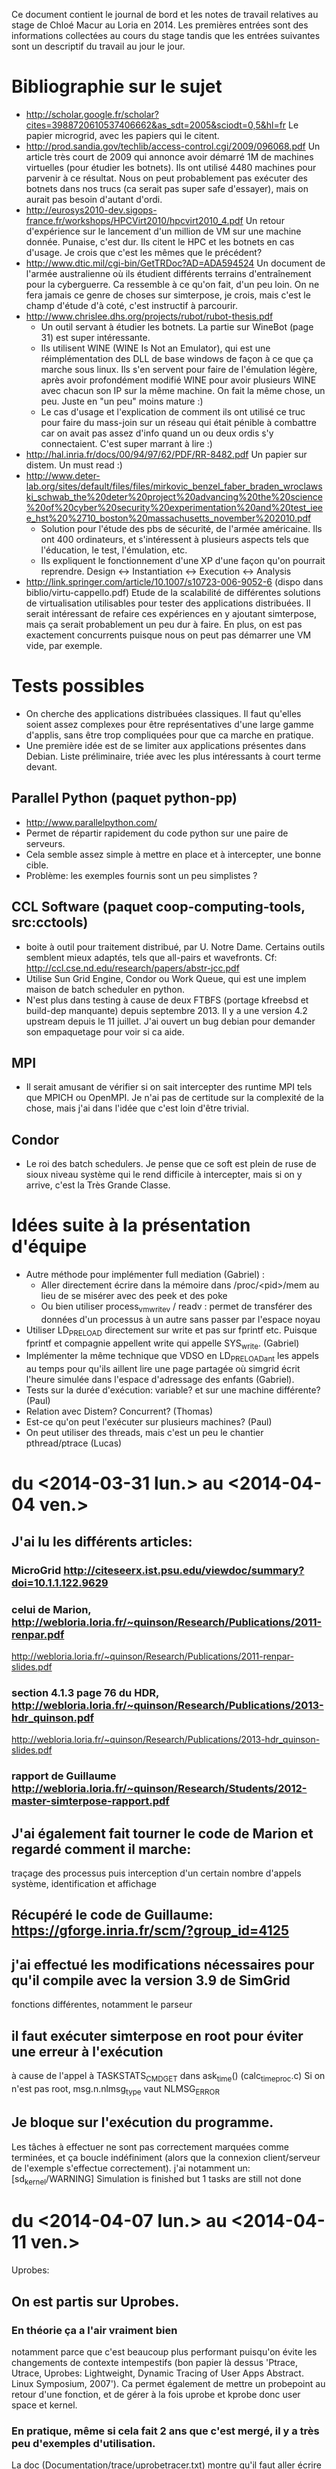 Ce document contient le journal de bord et les notes de travail relatives au
stage de Chloé Macur au Loria en 2014. Les premières entrées sont des
informations collectées au cours du stage tandis que les entrées suivantes sont
un descriptif du travail au jour le jour.

* Bibliographie sur le sujet
- http://scholar.google.fr/scholar?cites=3988720610537406662&as_sdt=2005&sciodt=0,5&hl=fr
  Le papier microgrid, avec les papiers qui le citent.
- http://prod.sandia.gov/techlib/access-control.cgi/2009/096068.pdf
  Un article très court de 2009 qui annonce avoir démarré 1M de machines
  virtuelles (pour étudier les botnets). Ils ont utilisé 4480 machines pour
  parvenir à ce résultat. Nous on peut probablement pas exécuter des botnets
  dans nos trucs (ca serait pas super safe d'essayer), mais on aurait pas besoin
  d'autant d'ordi.
- http://eurosys2010-dev.sigops-france.fr/workshops/HPCVirt2010/hpcvirt2010_4.pdf
  Un retour d'expérience sur le lancement d'un million de VM sur une machine
  donnée. Punaise, c'est dur. Ils citent le HPC et les botnets en cas
  d'usage. Je crois que c'est les mêmes que le précédent?
- http://www.dtic.mil/cgi-bin/GetTRDoc?AD=ADA594524
  Un document de l'armée australienne où ils étudient différents terrains
  d'entraînement pour la cyberguerre. Ca ressemble à ce qu'on fait, d'un peu
  loin. On ne fera jamais ce genre de choses sur simterpose, je crois, mais
  c'est le champ d'étude d'à coté, c'est instructif à parcourir.
- http://www.chrislee.dhs.org/projects/rubot/rubot-thesis.pdf
  - Un outil servant à étudier les botnets. La partie sur WineBot (page 31) est
    super intéressante.
  - Ils utilisent WINE (WINE Is Not an Emulator), qui est une réimplémentation
    des DLL de base windows de façon à ce que ça marche sous linux. Ils s'en
    servent pour faire de l'émulation légère, après avoir profondément modifié
    WINE pour avoir plusieurs WINE avec chacun son IP sur la même machine. On
    fait la même chose, un peu. Juste en "un peu" moins mature :)
  - Le cas d'usage et l'explication de comment ils ont utilisé ce truc pour
    faire du mass-join sur un réseau qui était pénible à combattre car on avait
    pas assez d'info quand un ou deux ordis s'y connectaient. C'est super
    marrant à lire :)
- http://hal.inria.fr/docs/00/94/97/62/PDF/RR-8482.pdf
  Un papier sur distem. Un must read :)
- http://www.deter-lab.org/sites/default/files/files/mirkovic_benzel_faber_braden_wroclawski_schwab_the%20deter%20project%20advancing%20the%20science%20of%20cyber%20security%20experimentation%20and%20test_ieee_hst%20%2710_boston%20massachusetts_november%202010.pdf
  - Solution pour l'étude des pbs de sécurité, de l'armée américaine. Ils ont
    400 ordinateurs, et s'intéressent à plusieurs aspects tels que l'éducation,
    le test, l'émulation, etc.
  - Ils expliquent le fonctionnement d'une XP d'une façon qu'on pourrait reprendre.
    Design <-> Instantiation <-> Execution <-> Analysis
- http://link.springer.com/article/10.1007/s10723-006-9052-6
  (dispo dans biblio/virtu-cappello.pdf)
  Etude de la scalabilité de différentes solutions de virtualisation utilisables
  pour tester des applications distribuées. Il serait intéressant de refaire ces
  expériences en y ajoutant simterpose, mais ça serait probablement un peu dur à
  faire. En plus, on est pas exactement concurrents puisque nous on peut pas
  démarrer une VM vide, par exemple.
* Tests possibles
- On cherche des applications distribuées classiques. Il faut qu'elles soient
  assez complexes pour être représentatives d'une large gamme d'applis, sans
  être trop compliquées pour que ca marche en pratique.
- Une première idée est de se limiter aux applications présentes dans
  Debian. Liste préliminaire, triée avec les plus intéressants à court terme
  devant.
** Parallel Python (paquet python-pp)
- http://www.parallelpython.com/
- Permet de répartir rapidement du code python sur une paire de serveurs.
- Cela semble assez simple à mettre en place et à intercepter, une bonne cible.
- Problème: les exemples fournis sont un peu simplistes ?
** CCL Software (paquet coop-computing-tools, src:cctools)
- boite à outil pour traitement distribué, par U. Notre Dame. Certains outils
  semblent mieux adaptés, tels que all-pairs et wavefronts. Cf:
  http://ccl.cse.nd.edu/research/papers/abstr-jcc.pdf
- Utilise Sun Grid Engine, Condor ou Work Queue, qui est une implem maison de
  batch scheduler en python.
- N'est plus dans testing à cause de deux FTBFS (portage kfreebsd et build-dep
  manquante) depuis septembre 2013. Il y a une version 4.2 upstream depuis le 11
  juillet. J'ai ouvert un bug debian pour demander son empaquetage pour voir si
  ca aide.
** MPI
- Il serait amusant de vérifier si on sait intercepter des runtime MPI tels que
  MPICH ou OpenMPI. Je n'ai pas de certitude sur la complexité de la chose, mais
  j'ai dans l'idée que c'est loin d'être trivial.
** Condor
- Le roi des batch schedulers. Je pense que ce soft est plein de ruse de sioux
  niveau système qui le rend difficile à intercepter, mais si on y arrive, c'est
  la Très Grande Classe.
* Idées suite à la présentation d'équipe
- Autre méthode pour implémenter full mediation (Gabriel) :
  - Aller directement écrire dans la mémoire dans /proc/<pid>/mem au lieu de se
    misérer avec des peek et des poke
  - Ou bien utiliser process_vm_writev / readv : permet de transférer
    des données d'un processus à un autre sans passer par l'espace
    noyau
- Utiliser LD_PRELOAD directement sur write et pas sur fprintf
  etc. Puisque fprintf et compagnie appellent write qui appelle
  SYS_write. (Gabriel)
- Implémenter la même technique que VDSO en LD_PRELOADant les appels au temps
  pour qu'ils aillent lire une page partagée où simgrid écrit l'heure simulée
  dans l'espace d'adressage des enfants (Gabriel). 
- Tests sur la durée d'exécution: variable? et sur une machine
  différente? (Paul)
- Relation avec Distem? Concurrent? (Thomas)
- Est-ce qu'on peut l'exécuter sur plusieurs machines? (Paul)
- On peut utiliser des threads, mais c'est un peu le chantier
  pthread/ptrace (Lucas)

* du  <2014-03-31 lun.> au <2014-04-04 ven.>
** J'ai lu les différents articles: 
*** MicroGrid http://citeseerx.ist.psu.edu/viewdoc/summary?doi=10.1.1.122.9629
*** celui de Marion, http://webloria.loria.fr/~quinson/Research/Publications/2011-renpar.pdf
http://webloria.loria.fr/~quinson/Research/Publications/2011-renpar-slides.pdf
*** section 4.1.3 page 76 du HDR, http://webloria.loria.fr/~quinson/Research/Publications/2013-hdr_quinson.pdf
http://webloria.loria.fr/~quinson/Research/Publications/2013-hdr_quinson-slides.pdf
*** rapport de Guillaume http://webloria.loria.fr/~quinson/Research/Students/2012-master-simterpose-rapport.pdf
** J'ai également fait tourner le code de Marion et regardé comment il marche: 
traçage des processus puis interception d'un certain nombre d'appels système, identification et affichage
** Récupéré le code de Guillaume:  https://gforge.inria.fr/scm/?group_id=4125
** j'ai effectué les modifications nécessaires pour qu'il compile avec la version 3.9 de SimGrid 
fonctions différentes, notamment le parseur
** il faut exécuter simterpose en root pour éviter une erreur à l'exécution
à cause de l'appel à TASKSTATS_CMD_GET dans ask_time() (calc_time_proc.c) Si on n'est pas root, msg.n.nlmsg_type vaut NLMSG_ERROR
** Je bloque sur l'exécution du programme.
Les tâches à effectuer ne sont pas correctement marquées comme terminées, et ça boucle indéfiniment
(alors que la connexion client/serveur de l'exemple s'effectue correctement). 
j'ai notamment un: [sd_kernel/WARNING] Simulation is finished but 1 tasks are still not done

* du <2014-04-07 lun.> au <2014-04-11 ven.>
Uprobes: 
** On est partis sur Uprobes.
*** En théorie ça a l'air vraiment bien
notamment parce que c'est beaucoup plus performant puisqu'on évite les changements de contexte intempestifs 
(bon papier là dessus 'Ptrace, Utrace, Uprobes: Lightweight, Dynamic Tracing of User Apps Abstract. Linux Symposium, 2007').
Ca permet également de mettre un probepoint au retour d'une fonction, et de gérer à la fois uprobe et kprobe donc user space et kernel. 
*** En pratique, même si cela fait 2 ans que c'est mergé, il y a très peu d'exemples d'utilisation. 
La doc (Documentation/trace/uprobetracer.txt) montre qu'il faut aller écrire les probepoints dans /sys/kernel/debug/tracing/uprobe_events 
(c'est comme ça que perf l'utilise. Uprobes est également utilisé par SystemTap ou ftrace).
 Problème : pour pouvoir crééer des handler il faut visiblement créer des modules noyau. 
Exemple ici (https://sourceware.org/ml/systemtap/2007-q1/msg00587.html 11. Uprobes Example) à actualiser.
*** Conclusion: on retourne à ptrace.
** Retour sur le code de Guillaume
On avait des tâches à effectuer qui n'étaient pas correctement marquées comme terminées, 
et ça bouclait indéfiniment avec un: [sd_kernel/WARNING] Simulation is finished but 1 tasks are still not done.
Le problème a l'air de venir de SimDag, en tout cas en modifiant SimGrid-3.9/src/simdag/sd_global.c et SimGrid-3.9/src/simdag/sd_task.c 
il n'y a plus de problème d'exécution, tout se termine correctement.
Les problèmes suivants se posaient:
- si A envoie à B, on crée une dépendance de B vers A, pour attendre que A ait accomplit sa tâche avant d'exécuter B. 
Donc on: schedule A, execute A, supprime A, schedule B, et B n'est jamais executé à cause de cette dépendance. 
Le compteur "unsatisfied_dependencies" de sd_global.c est décrémenté deux fois (car la dépendance est bilatérale) au lieu d'une fois.
- les tâches 'scheduled' ou 'runnable' étaient remises à 'schedulable' sans vérification
Donc on a un patch: commit 'SimDag modifications" 

* du <2014-04-14 lun.> au <2014-04-18 ven.>
** Concernant SimDag:
L'utilisation qu'on en fait dans le code n'est pas correcte, d'où l'erreur qu'on a rencontrée. 
Frederic Suter m'a dit que pour l'instant c'est codé en SimDag en suivant une logique à la MSG à base de processus qui s'échangent des messages. 
Pour l'instant on reste quand meme sur le patch.
** interception des fonctions de temps
*** Interception de gettimeofday: j'ai commencé des essais simplistes avec LD_PRELOAD
*** Finalement on utilise ptrace
gettimeofday est un appel système mais à cause de VDSO ça ne fait pas toujours d'appel système (conserve la valeur d'un appel récent et interpole)
Il faut donc désactiver la vdso et vsyscall (vdso=0 et vsyscall=native dans le boot). 
J'ai donc un prototype de programme simple où on peut modifier le temps pour gettimeofday et clock_gettime 
(je n'arrive pas à modifier les registres pour l'appel time)
** la full mediation est plus rapide que l'address translation ce qui n'est pas logique
Normalement la full mediation utilise plein de peek et poke donc elle est très lente
*** J'ai comptabilisé les peek et poke: il y a quasiment autant de (peek+poke) dans les 2 méthodes.
En fait il y a globalement un tout petit peu moins d'appels à ptrace en Address translation (5%) mais c'est quand même plus lent. 
Conclusions: 1) c'est bizarre qu'il y ait autant d'appels à ptrace dans les deux cas
 2) la différence de rapidité ne semble donc pas venir des appels à ptrace...
*** vérifié le code, rien ne semble incohérent, les deux méthodes semblent respectées
*** j'ai profilé avec FlameGraph, rient de concluant
*** le strace des deux méthodes est identique

* du <2014-04-22 mar.> au <2014-04-25 ven.>
** écrit des tests avec tesh
Tous les affichages de débug incluant du temps sont retirés pour avoir des tests reproductibles
Je ne parviens pas à lancer le test avec BitTorrent. Je peux faire des téléchargements sans simterpose, mais ça échoue avec Simterpose
Je mets dans le fichier de déploiement deploy.xml des scripts qui lancent chacun soit le tracker soit le seeder soit un client. 
J'attends de savoir comment Guillaume faisait
** Intégré l'interception et la modification de 3 appels système de gestion du temps à Simterpose 
(gettimeofday, time et clock_gettime) L'appel est intercepté dans syscall_process, 
puis dans arg_trace on remplace les registres et on renvoie la valeur désirée (get_simulated_timestamp)
** passée à la version git de SimGrid: 3.11 et retiré le patch SimDag qu'on avait

* <2014-04-28 lun.>
essais pour faire fonctionner Simterpose sans le patch SimDag:
Modifier toutes les dépendances des taches pour que ce soit conforme à l'utilisation traditionnelle 
(en suivant le tuto SimDag) essentiellement dans task.c
** rajouter la tache intermédiaire de transfert entre deux taches A et B (create_send_communication_task)
*** Résultat:
[sd_kernel/WARNING] Simulation is finished but 2 tasks are still not done
[3.238773] /home/algorille/Documents/simterpose/simgrid/src/simdag/sd_global.c:401: [sd_kernel/WARNING] transfert comm is in SD_SCHEDULABLE state
[3.238773] /home/algorille/Documents/simterpose/simgrid/src/simdag/sd_global.c:404: [sd_kernel/WARNING] communication recv is in SD_SCHEDULED state
** La tache de transfert n'est pas bien schedulee. voir où les taches sont schedulees et modifier en conséquence
*** Bon exemple dans simgrid/examples/simdag/sd_comm_throttling.c:
- utilise des SD_task_comp_seq et SD_task_comm_e2e au lieu de SD_task
- schedulel au lieu de schedule
*** Résultat:
tache d'envoi ok, mais la réception ne se fait pas (erreur réception: Transport endpoint is not connected)

* <2014-04-29 mar.>
** je me calque sur simgrid/examples/simdag/sd_comm_throttling.c
nouvelle fonction qui crée les taches et les schedule aussitot. 
Les dépendances se font bien, mais le problème se pose au moment de récupérer la tache de réception
** essais avec deploy_msg_1024.xml pour trouver une nouvelle approche
*** Résultat:
Task 'communication recv' has already been scheduled
*** Solution:
ok si on retire l'appel à schedule_comm_task, puisque le recv a effectivement été schedulé au moment du send
**  essais avec deploy_rw_512.xml
fonctionne aussi maintenant
** Conclusion: ok pour read/write et sendmsg/recvmsg mais toujours pas pour sendto/recvfrom

* <2014-04-30 mer.>
Pourquoi la simulation fonctionne avec sendmsg et pas sendto ?
** send doit etre utilisé en mode connecté, et pas forcément sendmsg ni sendto
d'où le problème de connexion: 'Transport endpoint is not connected'.
Or la connexion s'est bien établie, pourquoi est-ce qu'elle se ferme?
en fait peut etre qu'elle se ferme avec sendmsg aussi: exit_group(0) called, status = PROCESS_DEAD
** Remarque: L'appel à send() (depuis client/server) est intercepté comme un appel à SYS_sendto dans simterpose
send() est visiblement implémenté à l'aide de sendto
Lorsque j'utilise des client/server qui utilisent directement sendto et recvfrom la simulation se fait correctement, idem que pour sendmsg.
** Remarque: parfois l'erreur n'est pas située au meme endroit
On alterne entre:
- Server: error accept: Invalid argument
- Transport endpoint is not connected
** Ne change rien qu'on soit en full ou en addressage ...
** regardé le patch qu'on avait fait pour trouver ce qu'on doit modifier dans simterpose. ça n'apporte pas d'indice supplémentaire

** Regardé le 'scp-tsunami' comme application de test potentielle quand Simterpose fonctionnera
algorille@midona:~/Documents/simterpose/scp-tsunami-read-only$ ./scpTsunamiB.py ../applications/ubuntu.torrent ../applications/client1/ubuntu.torrent -l localhost
transferring ../applications/ubuntu.torrent to 1 hosts ...
split complete!
algorille@midona's password: algorille@midona's password: 
algorille@localhost's password: 
algorille@localhost's password: 
Permission denied, please try again.
*** mdp localhost? 
*** regarder comment fonctionne scp

* <2014-05-12 lun.>

Le problème est soit: 

** Au niveau de l'interception de la connexion, si on la fait mal
*** la valeur de retour "-38" du connect ? 
*** Regardé au niveau des syscall accept, connect et bind
dans syscall_process.c et task.c, rien de concluant

** Après la connexion, une déconnexion se produit
*** Vérification des clients/server:
Dans le client et le server, j'ai retiré la boucle préalable (qui tournait dans le vide)
Les envois/reception tournent un moment puis 'Transport endpoint is not connected'
Ne s'arrete jamais au meme endroit de la boucle, varie entre 3 et 200..
(ou bien parfois Server: error accept 1: Invalid argument)
*** essayé sans simterpose: aucun souci
DONC c'est dans simterpose que la connexion a une durée de vie limitee

* <2014-05-13 mar.>

** SimDag:
*** Le problème se pose en fait aussi pour read/write
à condition de boucler suffisamment, on a la meme erreur après un write-in
*** Parfois différence Full mediation/address translation:
- Generalement la full mediation renvoie l'erreur 'Transport endpoint...'
et les messages sont bien échangés entre client et server régulièrement,
jusqu'à ce que ça se déconnecte
- Alors que l'address translation s'arrete en plein milieu
sans rien dire: simterpose fait son truc, et tous les messages 
client/server arrivent tous en bloc à la fin, mais jamais après le meme 
event (parfois après recv_in, parfois une fois que la tache de communication
est destroy) et toujours sans aucun message d'erreur.

** J'envisage une version avec MSG au lieu de SD
Tutos/exemples pour comprendre les mecanismes:
initialisation: Pas besoin de deployment file avec SimDag, on l'ajoute donc pour MSG
Les workstations semblent correspondre à des host, ou process ?
on MSG_function_register les differents "agents" liés à une fonction chacun
ici quoi? client server? Pas réaliste que ce soit dépendant de l'application.
Send, recv? un par syscall?
   
* <2014-05-14 mer.>
** SimDag: toujours pas d'explication
** Adaptations pour utiliser MSG
Workstation converties en host
La gestion des taches va etre modifiée fondamentalement: utilisation de mailbox pour la communication,
plus de dépendances. Debut des modifications, reste tout le coeur des taches (init task runtrace)

* <2014-05-15 jeu.> et <2014-05-16 ven.>
retour au debug, avec SimDag: 
** Affichage des logs de simterpose au meme format que strace, pour comparer avec et sans simterpose
il y a des interruptions dans strace (unfinished, resumed) 
et des trucs parasites (pid et adresses différents...) mais:
*** connect renvoie -38 au lieu de 0 sans simterpose
En fait:  -38 correspond à ENOSYS Function not implemented
"The events generated on entry and exit to a system call are distinguished by the value of the register 
used for the return code, which contains a special value of -ENOSYS on entry and the actual 
return value or error code on exit."
Déplacement des traces à la sortie du syscall. 
On a toujours des -38 (normal): là où strace interrompt le accept et attend un connect, nous on print l'appel
avec -38, puis quand le connect arrive on reprint le accept correct. Donc pas de souci de ce coté là.
*** aucune autre différence majeure entre les traces
*** parfois server error accept: invalid argument .. 
alors que toutes les traces sont identiques d'ici là
** traces pas assez complètes
sans simterpose je peux stracer avec l'option -f pour suivre les enfants, mais avec simterpose
strace -ff -o traces_reseau/ff/COMP_run ./run.sh donne:
sudo: effective uid is not 0, is sudo installed setuid root?
** laisser passer le connect/accept/bind chacun à son tour (attention port)
*** bind
il faut réussir à passer quand meme l'appel systeme, si on fait rien il passe pas
** parfois (idem, plein d'échanges puis:)
Server: error accept 2: Invalid argument

** MSG : en fait plus de runnable etc
voir comment se fait dans examples/msg/bittorrent ou parallel task

* <2014-05-19 lun.>
** wireshark
** Commandes de traçage
*** Sans simterpose:
Toutes les traces dans 'trace': 

        strace -f -o traces_reseau/trace ./lance_clientserver.sh

-f utilisé pour suivre les child process, mais dans ce cas
il y a des interruptions (unfinished, resumed)
Si on veut un fichier par processus:

        strace -ff -o traces_reseau/ff/trace ./lance_clientserver.sh

(Attention à utiliser le client avec l'adresse locale 127.0.0.1)
*** Avec simterpose:
        ./run.sh > traces_reseau/simulation 2>&1
Si on désactive les logs de simterpose+simdag, 
on obtient des traces similaires à strace

** address/full
address ne rend pas la main, full si 
en address on fait vraiment des appels système mais en full on devrait faire 
que des peek et poke donc pas de "transport endpoint.."
*** cherche dans full mediation où on laisse passer un vrai syscall
bind ok
listen ok
*** dans address où ça plante sans rendre la main

* <2014-05-20 mar.>
** modification de l'affichage des logs (printsyscall)
-> problème dès le premier recv
** Dans calculate_computation_time (insert_trace.c)
l'appel à proc->trace échoue puisque trace n'existe pas
Le problème se posait que quand le temps avançait, d'où le fait
qu'on ne le rencontrait pas à chaque fois
Quand je recommente ça, boucle infinie, tache jamais prise.
en fait le "trace" était pas totalement supprimé 
puisqu'utilisé dans process_fork (alors que supprimé du constructeur)
** retour à: Boucle infinie sur le recv
ne reçoit rien, reste en médiation

run (send/recv) address: infini (mediation)
run (send/recv) full: infini (mediation)
run_from (sendto/recvfrom) full: Cannot add a dependency between task 'communication recv' and itself
(ou erreur réception server: Function not implemented <-- alors qu'en full on ne fait pas de communication)
run_from (sendto/recvfrom) address: Error in `./run_trace': double free or corruption (!prev): 0x000000000147edd0 ***

* <2014-05-21 mer.>
révisions sur la forme du code
* <2014-05-22 jeu.>
C/système
* <2014-05-23 ven.>
** cwrap http://lwn.net/Articles/594863/
*** sockets
utilise dlopen, dlsym avec des handle
ne touche pas à gettimeofday
*** nss 
modifie les etc/groups, etc/hosts (noms de domaines) etc/password
*** uid
** C 

* <2014-05-24 sam.> (Entrée par Martin)
- Nettoyé pas mal de code 
  - J'ai augmenté l'encapsulation des globales de simterpose.
  - J'ai réindenté à 120 caractères (en utilisant un <simgrid>/tools/indent modifié)
  - J'ai renommé pas mal de symboles pour suivre une convention de nommage, qui
    reste à rédiger proprement. Je n'ai pas suivi la convention de simgrid,
    puisque le XX_t est la structure (en simgrid, c'est une référence à la
    structure). Je crois qu'on devrait rendre les pointeurs explicites en
    simgrid, mais ca va être un boulot de chien de tout changer maintenant.
  - J'ai traduit en anglais ce que j'ai vu en français
  - J'ai cherché à réduire la quantité de fichiers dans le projet pour qu'il
    soit plus simple de s'y repérer.
  - Simplification de Makefile
  - Y'a du boulot, encore, mais l'initialisation semble clean
- j'ai tué le processus launcher qui compliquait l'initialisation
  - Avant, simterpose fork+exec le launcher puis simterpose envoie les lignes de
    commandes à démarrer sur un tube vers le launcher démarré à cet effet. Le
    launcher lit ces lignes, puis les démarre. Une fois qu'il a fini, il se met
    en attente et wait tous ses fils.
  - Avant tjs, simterpose avait un mal de chien à retrouver le pid des fils
    démarrés par launcher (il devait ptracer launcher, et modifier le syscall
    fork() de launcher pour lire ce pid)
  - C'était ultra compliqué pour rien
  - Maintenant, simterpose lance ses fils tout seul comme un grand (il a les
    arguments de la ligne de controle sous une forme directement adapté à
    execlp, pas besoin de les afficher dans un tube puis de les parser), et
    récupère directement le pid.
- J'ai nettoyé les applications server/client.
  - Les affichages sont consistants
  - chacun vérifie ce que l'autre lui envoie
- Le code qui interagit avec simdag est vraiment effrayant. Il faut passer tout
  ça à MSG, voire directement simix. Je n'ai pas regardé ce que Chloé avait fait
  car c'est basé sur de la dupplication de code, et que j'avais déjà assez de
  mal à me repérer comme ça. Je n'arrive pas encore à m'orienter dans le code
  d'interception pour écrire un nouveau code de rejeu.
- J'ai modifié simgrid pour exporter les fonctionnalités de xbt_os_timer, dans
  l'espoir de les utiliser à la place de cputimer
  - autant factoriser le code avec xbt quand c'est possible
  - cputimer n'est pas réentrant. On peut avoir un seul timer à la fois, ce qui
    est parfois problématique (d'après les commentaires)
  - Malheureusement, xbt_os_timer ne permet pas d'aller espionner les autres
    processus lourds comme cputimer permet de le faire.
  - DONE: il faut refaire la même interface que xbt_os_timer, mais avec netlink
    pour écouter le CPUtime des autres. On va faire ca dans simterpose pour
    l'instant, quite à le réintégrer à xbt plus tard.
* <2014-05-25 dim.> (Entrée par Martin)
- Le code utilise par endroit des valeurs numériques qui sont le mal absolu
  - Par exemple dans process_getpeername_call(), on a:
      arg->ret = -107;
  - Quand on lit /usr/include/asm-generic/errno.h, on découvre que 107 est la
    valeur numérique de ENOTCONN, ce qui rend le tout assez logique puisque
    getpeername renvoie -1 et met errno à ENOTCONN en cas de problème
  - Reste à comprendre pourquoi c'est négatif, et comment on donne cette valeur
    en retour dans le processus appelant
  - A minima, quand on comprend la valeur numérique, il faut l'écrire en commentaire.
- Un gros point de blocage à nettoyer est la fonction syscall_process.c::process_handle()
  - Elle fait quand meme un peu plus de 700 lignes, et construite de façon très
    difficile à suivre.
  - J'ai ajouté un commentaire expliquant (ce que je comprend de) ce qu'elle fait
  - Comprendre *comment* elle le fait est une autre paire de manche, justifiant la
    réécriture de la fonction.
  - Chaque fois qu'on intercepte un syscall dans l'application, on fait :
    - un éventuel traitement avant le syscall
    - éventuellement on laisse le syscall se faire dans le noyau, ou bien on l'annule
    - une éventuelle médiation dans le simulateur
    - un éventuel traitement après le syscall
  - Pour l'instant, elle semble être organisée de la facon suivante. Attention,
    ce code est vraiment plein de surprise. Ce qui suit est ma compréhension du
    truc, faut pas prendre ca pour vérité d'airain.
#+verbatim
    while (1) {
      if (je suis en pre-syscall) { // ie  if (process_in_syscall(proc)==0) {

         switch (le syscall intercepté) {
           Une centaine de cas pour chaque syscall. Chacun fait:
             - ce qu'il faut faire avant la médiation (réécrire les paramètres
               du syscall)
             - on peut neutraliser le syscall en le remplaçant par le syscall
               184 (qui est tuxcall(), qui n'est pas implémenté sous linux) puis
               en le faisant avancer d'un pas
             - Si le syscall est bloquant, de la magie noire compliquée pour que
               la médiation au travers de simdag
               (on replacera cela par MSG un jour et ce sera bien plus simple,
               mais le code n'est pas prêt à cela, laissons cela ainsi)
             - souvent, on bascule en mode postsyscall avec l'appel process_set_out_syscall(proc)
         }
      } else { // je suis alors en post-syscall

         switch (le syscall intercepté) {
           Une centaine de cas pour chaque syscall, ou chacun fait le traitement
           nécessaire après la médiation, et retourne dans un handle ou bien
           coupe (avec un return?) pour rendre la main à simdag
         }
      }
      faire avancer le processus tracké d'un pas (ptrace_resume/waitpid)
    }
#+endverbatim
  - Il faut tout changer, mais ce n'est pas simple de modifier 700 lignes aussi
    complexes que celles-ci. La première étape est de sortir chaque case du
    switch dans des fonctions séparées.
    - DONE: créer des syscall_XXX_pre, avec le traitement du premier switch, et
      changer le switch pour les utiliser
    - DONE: créer des syscall_XXX_post, avec le traitement du second switch
    - Pour que ca marche, chacune de ces fonctions devra renvoyer l'un des codes
      de retour actuels de process_handle (genre PROCESS_DEAD quand le pid
      tracké est terminé), ou bien PROCESS_CONTINUE pour dire qu'il faut continuer.
    - DONE pour chaque XXX, écrire syscall_XXX_pre juste avant syscall_XXX_post
      dans le fichier
    - TODO réécrire les switch pour en faire des tableaux de pointeur sur fonction
  - L'objectif est de réécrire le fichier pour que le traitement de chaque
    syscall soit écrit dans l'ordre logique. Une fois ceci fait, il faudra
    simplifier chacun d'entre eux. J'ai l'impression que certaines fonctions
    sont appelées une seule fois (=> à inliner si elles sont courtes)
  - DONE: ajouter un flag --strace à simterpose qui controle si les fonctions
    print_XXX_syscall sont appelées, au lieu de s'appuyer sur un #define debug.
    Ces fonctions visent à produire une sortie qui ressemble à strace. On
    pourrait aussi inliner ces fonctions si elles sont appellées à un seul
    endroit comme je le pense.
- le module ptrace_utils, qui englobe de façon plus simple les fonctionnalités
  offertes par ptrace me semble ok en l'état. J'ai donc ajouté les entêtes de
  licence et tout. Je propose de pas ajouter ces trucs sur le code qu'on n'a pas
  repris en main.
- DONE: est ce qu'on peut tuer le code dans MSG/ ?
- Je pense qu'il faut maintenant se concentrer sur le nettoyage du code de
  traçage. On fera un gros coup de balai sur le rejeu pour passer de simdag à
  MSG plus tard. Faire les deux en même temps, ou bien tenter de modifier le
  rejeu en profondeur avec un traçage aussi incompréhensible me semble pas
  raisonnable. On s'autorise à corriger le rejeu pour l'adapter à nos nettoyages
  coté traçage, afin d'avoir au moins un test ou deux qui marchent (voir qu'on
  part pas trop dans le mur). C'est ok de casser certains tests en chemin, on
  réparera de l'autre coté du gué. Bon courage.

* <2014-05-26 lun.>
- ok je tue MSG/
- ajout de l'option -s pour produire un log de type strace
** dans syscall_process.c::process_handle() :
- ajout de syscall_XXX_pre et syscall_XXX_post
- inversion du switch du if. Maintenant on traite le syscall au meme endroit,
que ce soit l'entree ou la sortie. Necessite encore du nettoyage
- DONE encore beaucoup de redondances à supprimer: recreer une fonction pour les
manips communes à tous les syscall
- DONE inliner les get_args

* <2014-05-27 mar.>
- J'ai créé une fonction syscall_process.c::syscall_pre() qui est 
commune à tous les syscall, c'est en fait ce qu'on faisait avant 
entre la fin du switch et le début du else.
- simplification des différents syscall, pour avoir le moins possible
de bazard dans syscall_process.c::process_handle()
- inline des sys_build_XXX ou get_args_XXX 
qui ne sont appelés qu'une fois et/ou sont très petits
- résolution d'un bug: en adress translation simterpose ne terminait pas correctement.
Des syscall sont printés avant d'être corrects, et ça arrêtait le programme
pour une raison qui m'est inconnue
- print les syscall au bon endroit (uniquement en post et pas en pre)
- commencé à travailler sur cputimer.c pour le rendre réentrant, en 
s'inspirant de xbt_os_timer . /!\  Pas terminé et non testé

* <2014-05-28 mer.>
- le cputimer est fonctionnel. On utilise une structure de xbt_cpu_timer
- DONE déplacer le timer global. il est dans cputimer.h pour l'instant
  mais ça n'a pas l'air très propre
  - [MT]: non, c'est un symbole faible du timer qui est dans cputimer. J'ai mis
    le symbole fort dans cputimer.c (en y initialisant la variable hors de toute
    fonction), ce qui est the right thing to do.
- traitement de tous les warning créé par l'usage des flags parano de simgrid
- DONE finir les structures pour les stats
  - [Mt] Une facon de faire est d'intégrer ces variables dans
    simterpose_globals_t, et ajouter des fonctions pour les
    incrémenter/décrémenter et afficher.
- DONE nettoyer process_descriptor.
* <2014-05-29 jeu.> (Entrée par Martin)
- Il devient temps de nettoyer un peu le rejeu. Il n'est pas encore assez propre
  pour qu'on puisse le passer à MSG, car ca va être une opération très
  intrusive : on va passer au dual du code existant (désolé, c'est pas clair dit
  comme ca). Pour l'instant on voit bien la boucle principale de simulation et
  le traitement fait par chaque processus est coupé entre les fonctions sans
  qu'on arrive à suivre ce qui se passe. En MSG, on voit bien le traitement de
  chaque processus, et la boucle principale de simulation est cachée dans des
  fonctions spécifiques. Faire la transition a donc des points communs avec le
  passage à un graphe dual, où les états deviennent des transitions.
- J'ai renommé quelques types et symboles en regardant ce qu'on a
  - Le Futur Events Set (FES) est un truc classique en simulation à evts
    discrets. C'est une liste (triée) de dates dans le futur avec ce qu'il
    faudra faire à ces moments.
  - On va probablement supprimer le FES en passant à MSG, mais j'ai pas fini de
    comprendre le code, encore, alors il faut qu'on le nettoie pour voir clair.
  - TODO: Vérifier que le FES est toujours trié.
    - j'ai l'impression qu'il ne l'est pas quand on ajoute le processus
      initialement, au moins. S'il n'est pas assez trié, cela peut expliquer les
      deadlocks: si on sort un evt dans le futur, on bloque dessus. Mais s'il y
      a plus loin dans la liste un evt à exécuter avant, ca peut tout bloquer.
    - J'imagine que le assert en simterpose.c:189 sert à détecter ce pb, mais
      c'est possiblement trop tard: si la liste merde, on deadlock avant meme de
      détecter l'inconsistance.
  - DONE: ranger les processus directement dans le FES
    - Pour l'instant, on y range des éléments de type time_desc_t (fonction
      FES_schedule_at et FES_push_timeout).
    - Il serait bien plus simple de mettre un champ "double next_event" dans
      process_descriptor_t puis de pousser un pointeur sur le processus dans le FES.
- DONE: renommer tout ce qui est en XXX_station en XXX_host (les noms de fonction compris)
  En SimDag, ca s'appelle une workstation et en MSG un host. Raccourci à
  station, c'est carrément pas beau :)
- Dans simpterpose.c, on voit 3 listes qui servent dans la boucle principale
  (idle_process, sched_list et mediate_list). Ces listes ne contiennent que des
  pid, ce qui force à utiliser process_get_descriptor() dans les fonctions 
  move_mediate_to_sched, move_idle_to_sched, add_to_sched_list.
  - DONE: Faire en sorte de stocker des pointeurs sur process_descriptor_t dans
    ces listes.
  - Il faut probablement relire la doc du xbt_dynar et l'exemple sur les valeurs
    pointées (non scalaire), pour éviter les pièges de cette interface.
- Il reste encore beaucoup à nettoyer après ca, mais je n'arrive pas à
  comprendre sans que ceci soit fait...

* <2014-05-30 ven.>
- J'ai renommé toutes les stations en host
- Je range directement les processus dans le FES au lieu d'utiliser des time_desc
- Je range directement les processus dans les listes mediate, sched et idle au lieu d'utiliser des pid
- J'ai renommé la idle liste pour qu'elle soit cohérente avec les autres listes de process
  (une autre variable s'appelait idle_list dans le process descripteur)
- J'ai commencer à regarder process_descriptor()
  - DONE: dans la structure, marquer clairement si les variables concernent l'état ou la liste 
  - DONE: certaines variables sont modifiées directement, d'autres avec des accesseurs: uniformiser 
* <2014-05-30 ven.> (Entrée par Martin)
- coté rejeu, on est pas tout à fait au Grand Saut, mais on s'approche
  - DONE: process_handle_mediate() et ses amis devraient prendre le processus
    directement, pas le pid
  - DONE: tuer proc->is_idle de partout (et la fonction mediate_idle, et l'état, tout)
    - Pour l'instant, proc->is_idle n'est jamais remis à 0 une fois qu'il est mis à 1
    - Mais c'est pas grave, car aucun syscall ne retourne jamais PROCESS_IDLE_STATE
    - Les deux où on peut croire qu'ils le font, en fait y'a un
      THROW_UNIMPLEMENTED plus haut, donc on arrive jamais au return.
      On peut d'ailleurs nettoyer ces syscalls pour les marquer clairement unimplemented
  - DONE: il faut faire un enum pour le next_state. Je parle de la poignée de
    #define dans syscall_process.c
  - DONE: on peut vouloir faire un tableau de chaînes de caractères contenant le
    nom de chaque état du next_state. C'est mieux pour les msg de debug
- Il reste du propre à faire coté tracing. Ce n'est pas forcément bloquant, mais
  tu peux faire ca si je n'arrive pas à te donner suffisamment de choses à faire.
  - DONE: faire la liste des syscalls existants, et vérifier qu'ils sont tous
    traités par le gros switch
  - TODO: prendre chaque syscall et vérifier d'après la page man qu'on couvre la
    plupart des cas possibles. Indice: si on ne retourne pas possiblement tous
    les code de retours indiqués, y'a probablement un bout qui manque. Cela sera
    plus simple à faire après le Grand Saut, ceci dit.
- La jonction entre le rejeu et le tracing est faite par une machine à état qui
  dit pour chaque processus dans quel état il était à la ronde précédente, afin
  de lui faire ce qu'il faut à la ronde actuelle. Il faudrait parvenir à
  nettoyer tout ca pour y voir plus clair, et y'a du boulot.
  - Il faut arrêter d'utiliser un masque binaire pour le proc->state
    - DONE: faire un boolean séparé pour dire si on rentre dans le syscall ou si
      on en sort. Pour l'instant, c'est fait avec SYSCALL_IN / SYSCALL_OUT.
      - Il faut ajouter un flag boolean à proc, virer le define, et modifier les
        (proc_state & PROC_ACCEPT_IN) en ((proc->state & PROC_ACCEPT) && (proc->in_syscall))
      - C'est plus long à écrire, mais j'aime pas trop les flags.
- Guillaume ne connaissait pas xbt_die() (ou ça marchait moins bien y'a 2 ans). 
  - DONE: remplacer tous les XBT_ERROR()+exit() en xbt_die()
- Raah, il faut que j'arrête de procrastiner dans ce code. Suite au prochain épisode.

* <2014-06-02 lun.>
- les handler de process utilisent directement le process et plus le pid
- les next state sont dans un enum, et leurs noms dans un tableau de chaines
pour les appeler plus facilement

* <2014-06-03 mar.>
- J'ai vérifié qu'on traite tous les syscall:
  - la liste des syscall est dans <bits/syscall.h>, et triés par numéro dans <asm/unistd_64.h>
  - je les ai remis dans l'ordre des numéros dans le switch, et à chaque fois ajouté en 
    commentaire ceux qu'on ignore
- j'ai remplacé les erreurs numériques par leur nom
- j'ai remplacé les XBT_ERROR()+exit() par des xbt_die()
- j'ai remplacé le masque SYSCALL_IN/OUT par un booléen in_syscall
- un certain nombre de fonctions utilisent directement le process et plus le pid:
  - process_XXX_call, process_XXX_in_call et process_XXX_out_call
  - insert_trace.c::compute_computation_time()
  - fonctions qui gèrent les taches dans task.c
- J'ai supprimé task.c::create_send_communication_task() et schedule_comm_task() que je n'utilisais
  plus puisque je les avais remplacées par create_and_schedule_communication_task(). Le but était
  de scheduler les tâches de communication proprement, avec des dépendances comme dans le tuto SimDag
  (ça n'avait pas completement débuggé le probleme cela dit)
- j'ai nettoyé process_descriptor: 
  - retiré les getters et les setters. Notamment certains ne sont plus nécessaires sans le mask, 
    on utilise directement proc->state et proc->in_syscall
  - supprimé proc->is_idling, PROCESS_IDLE_STATE et process_handle_idle()
- Puisque futex et clone lançaient un THROW_UNIMPLEMENTED, je les ai retires du switch
  j'ai gardé les fonctions qui géraient le clone, mais commentées

* <2014-06-04 mer.>
- j'ai supprimé toutes les références à idle_list
- j'ai retiré les vérifications qu'on était dans le "in_syscall" dans 
  process_handle_mediate() puisqu'on y est toujours
- j'ai renommé les listes mediate et sched pour clarifier
- Concernant la suppression du *state dans syscall_process.c::syscall_pre():
  - Ma première tentative a échoué et je n'avais pas vu que ça avait tout cassé, d'où le revert du
    commit 'simplify state', mais maintenant c'est bon !
  - j'ai renommé syscall_pre() en need_computation()
  - c'est un booléen et il n'utilise plus le *state
  - tous les states sont initialisés à 0 (ce qui correspond à PROCESS_CONTINUE) au lieu de -1
  - quand on appelle need_computation:
    - s'il est à true on renvoie PROCESS_ON_COMPUTATION
    - si false on renvoie le state
  - j'ai nettoyé les states qui ne servaient à rien

* <2014-06-05 jeu.>
- lors d'un Ctrl-C on détache les processus et on libère tout
** DONE Il faudrait mettre le même genre de handler sur SIGSEGV
- Cela permettrait d'avoir simterpose qui nettoie tout derrière lui même quand
  il segfault comme une bouse :)
* <2014-06-10 mar.>
Je pars du squelette MSG:
- j'ai modifié le Makefile et ajouté un launcher pour la version MSG (run_msg.sh)
- j'ai résolu les warnings et autres problemes de compilation (msec_per_flop n'était pas utilisé, etc..)
- je vérifie dans le while que l'horloge avance, sinon on sleep
- dans le runner le client ne se lance pas si on execute directement argv (execv renvoie "Bad address")
  donc j'ai rajouté une variable
- l'interception des syscall, même si on ne les modifie pas, fait qu'on renvoie n'importe quoi, donc la
  connexion ne se fait pas.
- j'ai commencé à rajouter de quoi récupérer les arguments et afficher les syscall
  Pour l'instant le handle ne fait qu'afficher (et encore, pas tous)
** DONE ajouter tous les trucs de sockets/communication
** DONE ranger les descripteurs dans des MSG_process_set_data
* <2014-06-11 mer.>
- dans le get_args_bind_connect, le booleen qui servait à savoir si on était en bind ou
  en connect n'était jamais utilisé, je l'ai supprimé
- ajout des sockets, on affiche tous les syscall
- ajout des descripteurs de process, qu'on met dans des MSG_process_set_data
  - les MSG_process_set_data n'utilisent pas les mêmes pid que nous (numérotés 1 2 etc.)
  - j'utilise du coup MSG_process_self()
- j'utilise au maximum les process descriptors et pas les pid
- je traite correctement le syscall bind
- j'ai commencé à traiter le accept/connect et à gérer les tâches MSG
  - j'essaie d'applatir les différents process_handle en un seul pour chaque syscall
** DONE continuer la communication, MSG parallel task create
** DONE supprimer les restes de SD dans sockets_msg data_utils_msg
* <2014-06-12 jeu.>
- traitement de SYS_socket, ce qui permet d'avoir les bons file descriptors pour
  connect et accept
- à part les réceptions (recvfrom, read, recvmsg), les syscall ne passent pas par
  le handle_mediate. Le fait de renvoyer PROCESS_ON_MEDIATION ne veut pas dire
  qu'on sera traité par le handle_mediate. Il faut avoir mediate_state
- je pensais procéder par petits morceaux mais en fait tout est dépendant et on
  peut difficilement choisir de traiter certains syscall puisqu'ils nécessitent
  des initialisations préalables. (d'où l'absence de commits réguliers)
** DONE créer les mailbox et les tasks de MSG
* <2014-06-13 ven.>
- dans le process_descriptor au lieu de mettre le nom du hôte j'avais mis le nom
  du processus, ce qui empêchait de retrouver l'hôte par la suite.
- dans tasks j'ai modifié les fonctions pour créer des tâches en MSG puis les 
  exécuter/envoyer/recevoir. Les mailbox sont en fait les hôtes.
- je traite le sys_listen
- gestion du accept dans la version SD:
  on fait appel à handle:
  - Si in_syscall: accept pre appelle accept in (qui renvoie soit le pid qui attend soit 0)
    - s'il retourne le pid 
      - en FULL on a remis in_syscall à 0 et appelé out., on sort c'est terminé
      - en address on a in_syscall à 1 donc -> accept post
    - sinon, pas de pid personne n'attend: on a PROC_ACCEPT donc
      - on fait appel à handle_active qui va donc faire accept_in :
	- si 0 on PROC_ON_MEDIATION (ie on boucle sur active)
	- si pid on ajoute à sched, on resume le process, waitpid et on appelle process handle
  - Si à la sortie du syscall: accept post (que en address) -> on fait accept out
  Il est simplifié avec une boucle dans la nouvelle version 
- la gestion du accept pose probleme
** DONE trouver comment boucler correctement sur le accept en attendant le connect
* <2014-06-16 lun.>
- la connexion ne fonctionne pas, le accepte bloque
- je reviens au format comme dans l'ancienne version avec un handle mediate, un handle active
   et un handle. Du coup j'ai tout recassé
- dans syscall_accept_pre, je déclarais le state dans la fonction au lieu
    de le passer en paramètre, et du coup  *state = PROCESS_ON_MEDIATION ne passait pas
- en fait tout dépend de où on met le waitpid. Je n'arrive pas à gérer les mediate state 
  et du coup ça libère les syscall au mauvais moment
* <2014-06-17 mar.>
- Je rencontre un problème avec les appels bloquants, typiquement l'établissement d'une connexion
  J'ai ici dans l'ordre 
  Client: connect in
  Serveur: accept in
  Serveur:  accept out
  Serveur: syscall random
  au lieu de relancer le connect out .. comme en l'occurrence le syscall est un recv, ça va jamais
  marcher puisque la connexion n'est pas établie.
- Quand on a accepté il faut relancer celui qui se connecte. 
  (avant on avait une sched list pour l'ordonnancement et le réveil du mec en face)
- Solution: créer des sémaphores simix et les mettre dans les metadata de la socket
  on met un "puis-je" "vas y" d'un côté, et un "vas-y" "puis-je" en face.
** DONE faire un essai à part
(j'ai trouvé un exemple de sémaphores MSG qui fonctionne dans examples/msg/semaphores)

* <2014-06-18 mer.>
- j'ai fait des essais à part avec les sémaphores
- pour la synchronisation du couple connect/accept on va mettre
des sémaphores (msg, simix?) avec une capacité de 0 
- j'ai ajouté un champ msg_sem_t au process descriptor pour que chaque
processus ait sa sémaphore, et ajouté des sémaphores aux endroits clé
- ça ne fonctionne pas encore

* <2014-06-19 jeu.>
- Concernant la position de sémaphores:
  - pour le connect il faudrait la mettre juste après le process_connect_in_call
    à l'endroit où on bouclait avant sur un handle_active tant que l'accept ne nous
    avait pas débloqué en modifiant l'état 
    - on prend notre sémaphore (connect) puis on libère celle d'en face (accept)
      on connaît le processus d'en face via le process_connect_in_all
  - pour l'accept je pensais la mettre avant le process_accept_in_call: ça laisse le temps au connect
    in de se faire, et comme ça accept_in renverra toujours un pid (sauf si la connexion 
    a été refusée ...). 
- probleme: trouver qui est le processus en face. Sachant que si connect n'est pas encore
  arrivé, accept ne sait pas qui c'est. Donc accept doit d'abord bloquer
- nouveau probleme: dès que le accept a dit ok il continue, et le connect peut pas faire son out
  je réutilise une sémaphore, à voir ensuite si on peut simplifier.
- Connexion établie! en address translation
- En full il a fallu ajuster
  - remettre la 3e sémaphore dans un ifndef address parce qu'il ne passait pas au bon endroit
  - le connect_pre se faisait deux fois: j'ai laissé le in_syscall à 1 pour ne pas boucler
Ok pour les connexions, passons aux send/recv
** DONE finir send recv

* <2014-06-20 ven.>
pour les send/recv c'est pas super clair, j'essaie de trouver où positionner les
véritables envois/réception via MSG
- structure actuelle du recvfrom:
  - en traduction d'adresses:
    - recvfrom_pre -> recvfrom_in nous envoie forcément en médiation
    - on boucle eventuellement sur handle_mediate jusqu'à ce que recvfrom_in soit ok 
    - alors on repart dans active puis handle et on passe en post
    - C'est dans post que la réception de la tâche est vraiment faite en appelant 
      sockets.c::handle_new_receive().  Il faudrait en fait le faire plus tôt ce qui 
      éviterait de boucler indéfiniment
  - en médiation totale: ça part dans tous les sens
    - recvfrom_pre -> recvfrom_in
      - si ok, directement recv
	- si ok state=PROCESS_RECVFROM, in=0 donc on appelle handle active, qui rappelle recv_in
	  - on boucle éventuellement en médiation un moment
	  - on reset l'état et on appelle handle
	- si non, socket fermée, recvmsgout et on termine
      - si pas(recvfrom_in):
	- soit c'est non bloquant et donc on n'a personne en face on recvmsgfrom out et on termine
	- soit c'est bloquant et alors: PROC_RECVFROM, mediate = 1 on part sur handle_mediate
	  qui appelle recv_in. On peut boucler un moment puis on appelle recv (enfin!)
	  - soit ok: TASK FOUND, mediate=0, in=0
	  - sinon socket fermée, in=0, active, out  et on termine ...
- Concernant le sento, le véritable envoi de la tache est fait 
  soit en pré (en mediation totale) soit en post (en traduction d'adresse)

* <2014-06-23 lun.>
- Pour le recvfrom: le problème est que ça boucle en attendant le sendto. 
  - On pourrait avancer le moment où on fait le recv via MSG pour
  bloquer dessus en attendant le send, mais on n'a pas les
  informations nécessaires (qui sont dans infos_sockets)
  - Inversement si on essaie de ne pas boucler en mediate mais d'avancer
  jusqu'au recvfrom_post pour bloquer à cet endroit, alors au moment
  où on fait le waitpid de la fin du pre syscall, ça attend
  indefiniment (puisque le syscall est pas correct)
  - mettre une semaphore? attention à pas mettre la même on risquerait
  ptet de débloquer quand il faut pas
  - oups j'envoyais et je recevais sur des mailbox différentes
  - manquait des include pour les #ifnef address_translation
- Ca fonctionne en traduction d'adresse
- Traiter le cas du full
  les send et les recv ont l'air de se mélanger entre le client et le
  serveur
- Lorsqu'on cherche à connaître le processus distant pour libérer
les sémaphores, utiliser les informations sur la socket et pas le
champ remote du process_descriptor, (voir si ça pourrait poser pb pour les
connexions multiples)
** TODO la trace n'est pas toujours la même: (pas prioritaire)
parfois sendto s'affiche, parfois c'est recvfrom, et il n'y a pas
toujours le message dedans 

* <2014-06-25 mer.>
- Je traite les appels exit et exit_group, et j'arrête de boucler dès
  que le processus est mort: la simulation s'arrête correctement pour
  l'address translation
** DONE lire le papier de Cappello
** TODO trouver une XP ou deux à refaire de ce qu'ils ont fait 	
- Dans le file descriptor j'ai mis un objet stream qui contient les
  sémaphores (server, client). Il est créé par le processus qui
  accepte la connexion.
** DONE finir de modifier les sémaphores
** DONE ajouter les syscall manquants par rapport à la version SD
** DONE cas de full

* <2014-06-26 jeu.>
- le processus qui veut se connecter doit trouver qui est à l'autre
  bout de la socket, or le file descriptor est propre à un
  processus.
  - Le seul endroit que j'ai trouvé pour obtenir le processus en face
    c'est communication_msg.c::comm_get_peer() à partir des infos sur
    la socket. Or ça fonctionne pas, il n'y a rien dedans
  - J'ai donc rajouté au moment du comm_ask_connect() les champs
    nécessaires pour pouvoir trouver le peer.
  - Ca fonctionne jusqu'arrivée aux connect/accept_post. On dirait
    que certains champs sont réinitialisés
  - J'ai pensé que ça venait peut-être de la sémaphore qui est
    détruite quant on arrive à zéro (Destroying synchro) mais même en
    en prenant une nouvelle ça ne va pas
  - En fait le stream est null dans le connect post. Or si je mets pas
    une sémaphore ici, le accept finit sa vie, continue sur des recv
    alors que le connect n'est pas terminé..

* <2014-06-27 ven.>
- le stream est nul dans le send aussi. Il faut voir où il est détruit
  et soit le maintenir, soit en refaire un nouveau (avec le risque
  qu'à chaque syscall_post il soit redétruit)
- la solution de recréer un stream dans le accept_out ne fonctionne
  pas. Même si je mets deux objets stream dans le file descriptor, je
  peux pas créer le deuxieme 
- tenter de maintenir le meme ?
  - dans connect_post, le get_peer s'obtient bien mais il n'a pas de
    stream (en fait il n'a pas le bon numéro de file descriptor, mais
    aucun des deux, local ou remote, n'a de stream)
 - en fait le stream est nul dès la fin du connect pre, puisque le
    accept post est passé par là ! le sockfd entre autres a changé: si
   on refait un comm_get_peer à la fin du connect pre, on n'obtient
   plus le bon
  - j'essaie de trouver où ça pose probleme dans le accept out. on re
    register une socket ..
* <2014-06-30 lun.>
- dans le accept_out, register_socket crée une nouvelle socket. C'est
  a priori celle-ci qui sera utilisée par la suite, j'ai donc recopié
  l'ancien stream dedans: la connexion s'établit! (je travaille
  uniquement sur la traduction d'adresse pour le moment)
- Je passe aux send/recv: pas utiliser de sémaphores, juste les
  MSG_send devraient suffire

* <2014-07-01 mar.>
- J'ai mis le stream des deux côtés (accept/connect), pour que les
  deux file descriptors l'aient
- J'ai rajouté des champs dans stream: msg_process_t server, client et
  les mailbox to_server, to_client
- Pour les sendto/recvfrom je n'utilise plus de sémaphores,
  uniquement les MSG_send MSG_recv. 
  - Le recv avec MSG était fait dans le recvfrom_post donc le
    recvfrom_pre bouclait en attendant le send, puisque dans
    handle_new_receive on vérifie qu'on a bien reçu qqchose avant de
    continuer. J'ai donc déplacé la réception dans le pre
  - Ca fonctionne pour le couple sendto/recvfrom
- J'ai rajouté le traitement des sendmsg/recvmsg + test
- ajout des syscall: getpeername, getsockopt, setsockopt, fcntl, creat
** DONE ajout d'autres syscall? (qui n'étaient pas dans version SD)
- en fait, on ajoutera les syscall dont on a besoin au fur et à mesure. Cela
  évitera de se noyer dans la masse de choses que l'on pourrait faire.
* <2014-07-02 mer.>
- ajouter poll et select:
   modifier la version SD avec le FES et les timeout, pour l'adapter
   pour MSG: faire des irecv, on récupère des msg_comm_t, on les met
   tous dans un tableau, et on fait un waitany dessus
** TODO tests de poll et select
* <2014-07-04 ven.>
- Gestion de poll et select:
  - waitany attend la fin de la tâche (et pas le début) donc ce sera
    pas tout à fait correct 
  - on peut pas mettre de timeout (possible sur wait mais pas
    waitany..) donc c'est pas géré pour l'instant  
  - puisqu'on veut savoir si on PEUT lire ou écrire, on doit pas le
    faire? donc est-ce que c'est correct de faire un irecv?
** TODO modifier poll et select
- Je commence à réparer la full_mediation:
  - Remise au propre: 
    - ajout des fonctions manquantes pour getsockopt
    et setsockopt
    - passer le proc en argument et pas le pid
  - Sémaphores pour l'établissement de connexion
  - Envois et réceptions
    - 'Transport endpoint not connected' (comme avant, avec SD..) On a
      ça dès la première tentative d'envoi. Donc soit la connexion
      n'est pas bien établie, soit les envois se font mal. La tâche
      d'envoi MSG a bien lieu, et la réception aussi
** TODO sur les envois/réception gérer les erreurs:
socket closed, fd null etc, comme dans process_recv_in_call ..
* <2014-07-07 lun.>
- Un peu de nettoyage:
  - suppression de warnings, todo, fixme
  - modification du type de logs directement dans le .sh
- Full mediation:
  - Attention au if (socket_registered(proc, sysarg->recvmsg.sockfd))
    qui vaut forcément true (1 ou -1)
  - Je comprends pas: normalement on peek/poke, donc on n'est pas
    sensés avoir un 'not connected' ..
  - Le print_sendto_syscall utilisait une structure de recvfrom ..
  - Le problème venait du fait que les syscall sont neutralisés
    différemment, et on n'a plus la valeur de retour originelle. A
    l'envoi je conserve le message et sa taille dans l'objet
    msg_task_t. Ca permet à la réception de le récupérer (sinon le
    syscall a tout cassé)
    - Pour ça j'ai dû utiliser une structure de sendto, parce que
      send n'a pas de champ data. A voir si ça peut poser problème.
  - Fonctionne à peu près pour sendto/recvfrom: envoie les messages et
    termine, nécessite un bon nettoyage
    - j'ai commencé à retirer le handle mediate: il n'est plus appelé
      depuis le handler principal, et la fonction existe encore
      uniquement pour sendmsg/recvmsg. Bientôt supprimé
** TODO Il y a un 6e sendto pourri qui se print en full mediation
** DONE shutdown est mal traité en full mediation (renvoie -107)
** TODO Vérifier la cohérence des méthodes
- En fait il y a sans doute un problème dans la méthode puisque les deux donnent
  exactement le même temps.. Ou alors c'est parce que c'est le temps simulé?
- [Mt] Je sais pas comment tu as fait tes chronométrages, mais à priori, oui,
  c'est ça. Quelle que soit la façon de contrôler l'application, les actions
  qu'elle fait prennent exactement le même temps dans le simulo. 
** DONE sendmsg/recvmsg
* <2014-07-08 mar.>
- test des deux méthodes en envoyant 50 puis 500 messages: fonctionne
  toujours!
- sendmsg/recvmsg en full: ok
- nettoyage du runner: plus besoin de faire appel à handle_mediate ni
  handle_active, qu'on supprime
- gestion du read. J'avais pas vu qu'il était mal géré, parce que dans
  les tests actuels on l'utilise pas et donc il est appelé sur des fd,
  pas sur des sockets (à tester donc)
- nettoyage des fonctions et variables non utilisées
- je libère les tâches, les comms et les process après utilisation
- ajout d'un handler pour SINGINT et SIGSEGV (j'ai ajouté 2 handlers
  parce que j'ai pas réussi à utiliser sigprocmask)
- shutdown: ok
- suppression de la version SimDag
- en fait les traces des syscall sont pas bonnes: pour full c'est ok,
  mais en address on a pas le message qui s'affiche dans les
  send/recv -> Non c'est un comportement normal, le send en address
  translation n'a jamais affiché le message
* <2014-07-09 mer.>
- ajout de tests
  - on ne print plus le benchmark, les pid, l'heure dans le
    serveur/client, ni les syscall non traités
  - le test est opérationnel en address translation (= reproductible)
  - en full mediation, le sendto bizarre, en plus d'afficher un
    message avec des caractères spéciaux, n'est pas reproductible,
    donc il y a deux lignes qui foirent
- sendto bizarre en full: 
  - il y a le tout premier et le tout dernier qui ne s'impriment pas
    correctement. Si je ne destroy plus les tâches, le premier
    redevient correct. Quant au dernier c'est peut-être parce que le
    processus en face est mort à ce moment là
  - En fait les sendto ont tous été décalés, puisqu'il manque un
    message #0 et il n'est pas sensé y en avoir un après le #4. Donc
    effectivement le fait de détruire les tâches ou les processus
    pose problème puisqu'on print un envoi alors que le récepteur est
    mort/a détruit la tâche
  - Du coup on dirait que le sendto est libéré trop tard, après le
    recvfrom .. 
- suppression de variables inutiles:
  - les state dans le traitement des syscall ne servent à rien
    puisqu'on ne renvoie presque jamais rien
  - le state dans le process descriptor est obsolète également, on
    n'a plus à signifier au processus en face notre état puisque
    MSG/la sémaphore se chargent de débloquer
- Vérification des appels existant:
  - write utilisait les arguments de sendto
  - codes de retour, erreurs
* <2014-07-10 jeu.>
** Remarques/questions suite à la présentation  
   (ces remarques sont déplacées en entête de fichier pour être plus faciles à trouver)
*** DONE Modifier le schéma inkscape :
  - connect (A,80) pas B
  - sur la machine B le port n'est pas 80 mais ?? (port service)
  - aligner les processus sur les 2 schema
*** TODO Ajouter un schema sur la full mediation
** Tests:
- http://ccl.cse.nd.edu/software/
- Allpairs:
  - Il faut traiter le clone:
    - Si je fais le MSG_process_create d'abord, alors simix lance
      direct le clone et ne s'occupe plus du parent. Donc on n'a pas
      relâché l'appel système, et le vrai appel clone n'est pas fait,
      donc on n'a pas de processus réel qui correspond au clone
    - J'ai créé un handler séparé pour les processus clonés, qui ne
      contient que la boucle principale
    - Vérifier les pid: quand je fais un getpid() j'ai un décalage
      de 1. Dès le début quand on crée le process dans
      simterpose_process_runner
    - Dans le clone_pre je ne sais pas quoi restaurer comme valeur de
      retour. La valeur du pid actuel permet de cloner (sans qu'on me
      dise que le processus à tracer n'existe pas) mais la valeur+1
      aussi. Reregarder le strace (visiblement c'est soit le pid, soit
      pid+1)
    - C'est pas très clair mais: Admettons que je continue avec ce
      clone: le premier appel qu'il trouve c'est un clone. Et il y a
      qu'un seul appel (pas de in et out) ce qui décale à nouveau tous
      les syscall. Du coup ça dépend si on donne la valeur in_syscall
      = 1 ou 0 au ps cloné .. 
** DONE regarder la section PTRACE_O_TRACECLONE dans le man de ptrace
** DONE renommer sans "_msg"
* <2014-07-11 ven.>
- j'ai renommé tous les fichiers sans le _msg
- appel clone: 
  - On obtient le pid du fils en faisant un PTRACE_GETEVENTMSG (en
    fait on obtient un message sur le dernier ptrace event, donc si
    c'est pas un clone on obtient un truc qui n'a rien à voir)
  - J'ai rajouté le nom, l'hôte etc. au clone
  - Le premier clone fonctionne: master crée un premier clone, et
    quand celui-ci meurt il en crée un deuxième, et là ça ne
    fonctionne pas parce qu'il lui donne le même pid qu'au 1er clone,
    or celui-ci vient d'être détruit. (donc il n'existe pas et on ne
    peut pas faire de resume process)
  - En fait sur un essai ça a eu le temps de créer 4 clones avant de
    crasher . Les pid étaient différents jusqu'au dernier qui a
    essayé de redonner le même pid et là ça crashe. 
    - essayer de garder les clones en vie jusqu'à la fin pour
      être surs que le nouveau pid sera distinct .. <- non, c'était
      pas ça la solution!
  - Normalement dans le clone_post, on distingue le pere et le fils
    selon si le retour vaut 0 ou non. or le retour vaut -38 lors du
    premier clone (en in ET en out), puis le pid lors du 2e clone (en
    in ET en out -_-)
** DONE trouver un moyen de distinguer le pere du fils
  - J'arrive pas à comprendre à quoi correspondent les différents
    registres. Je trouve tout et son contraire, et ça ne correspond
    jamais .. 
** DONE regarder fork, puisque clone est un cas particulier de fork
http://stackoverflow.com/questions/13532137/tracing-syscalls-of-a-process-and-all-forked-processes
* <2014-07-15 mar.>
- La victoire des clones!!! 
  - Je génère les 9 clones et ça bloque plus tard (sur le poll non
    implémenté)
  - Dans simterpose.c::main_loop - le handler pour les clones - j'ai
    ajouté un waitpid. S'il n'est pas là, au moment où on essaie de
    faire un ptrace_resume_process, on se prend une erreur parce
    que le clone n'existe pas encore.
  - Dans le handler, quand je fais un waitpid je regarde si on a un
    PTRACE_EVENT_FORK. Ca fonctionne bien et ça permet alors de
    récupérer le pid du fils et de créer le processus MSG
    correspondant.
  - En revanche sur les entrées/sorties d'appel système clone c'est
    toujours aussi flou. 
    - Pour le moment je ne fais rien dans le clone pre, à part
      printer, et je n'appelle pas dutout le post. (tous les clones
      sont tagés in_syscall=0 pour l'instant)
    - Puisque je fais la création du processus dans le corps du
      handler ça ne pose aucun problème
    - Il faut juste gérer le post pour les flags et imprimer un joli
      syscall, mais:
      - à chaque clone d'un processus il y a en tout 4 appels au
        handler, c'est à dire deux syscall (sans doute un pour le fils
        un pour le pere, en in et out?) ce qui me paraît bizarre
      - le premier appel est fait, puis on crée le clone, qui est donc
        traité, et une fois qu'il est mort on se retrouve avec 3 appels.
  - je print le clone. Je suis pas sûre des registres, mais c'est
    cohérent avec le strace que j'ai fait dans le cas de l'appli
    allpairs. 
** DONE distinguer le clone pre/post
** TODO gérer les flags de clone (notamment SETTID, CLEARTID)
** TODO différencier exit de exit_group. 
Pour ça il faut distinguer les différents tid.
* <2014-07-16 mer.>
- d'après le strace du programme et des clones générés, on n'a
  vraiment qu'un appel systeme à clone à chaque fois. Donc le fait
  que jen ai 2 est bizarre? Bon en tout cas je print qu'une fois
  l'appel et ça donne le même résultat. Et j'ai le bon nombre de
  clones réels.
- J'ai déplacé la création du processus MSG cloné dans le post du
  fils.
- j'ai rajouté des flags pour clone, il faudrait traiter ceux qui
  mettent le tid dans le père
- le syscall fork n'a pas besoin d'être traité, c'est systématiquement
  clone qui est appelé à la place.
- J'essaie de traiter execve
  - le syscall renvoyait une erreur parce que le chemin était
    mauvais. Même en mettant un chemin dans le deploy, le programme
    l'oublie et essaie de l'exécuter dans le répertoire courant. Ca
    vient de allpairs, parce que sans simterpose j'ai le même
    problème. Du coup pour les tests je me mets dans le répertoire
    applications/allpairs 
  - l'interception via PTRACE_EVENT_EXEC marche pas. est-ce que c'est
    parce qu'il est dans le clone et que du coup c'est un grandchild ?
** DONE lire 'execve(2) under ptrace' dans man ptrace
* <2014-07-17 jeu.>
- Problème: à la fin du premier clone, quand on veut retourner au
  processus père, celui-ci n'existe pas. Et je pense que c'est à cause
  du execve, puisque quand l'exécutable n'est pas là j'ai une erreur
  de retour mais le reste du programme est bien simulé.
- execve:
  - execve ne retourne pas, ça ne crée pas de nouveau processus mais
    ça continue sur l'ancien, avec le même pid et les mêmes fd
  - execve remplace la mémoire par celle du pgm exécuté. D'où l'absence
    de registres dans le execve_post
  - 'execve(2) under ptrace' dit qu'en cas d'execve, le noyau détruit
    les autres threads dans le processus, et reset les tid.
  - concernant les signaux (man execve): Les signaux en attente
    destinés au processus parent sont effacés. Les signaux prêts à
    être intercepté par le processus parent reprennent leur
    comportement par défaut.
- Problème résolu, en fait:
  - on est réveillés 3 fois par execve: entrée, sortie, et la
    notification puisque le man d'execve dit que SIGTRAP est envoyé
    après la réussite d'execve
  - (man ptrace) Si on ne met pas l'option PTRACE_O_TRACEEXEC, quand le
    processus appelle execve il reçoit un SIGTRAP, ce qui permet au
    père de reprendre le contrôle avant que le nouveau programme
    continue son exécution.
    - normalement l'activation de PTRACE_O_TRACEEXEC supprime le
      SIGTRAP supplémentaire
    - en réalité je vois aucun changement avec ou sans l'option
    - J'ai juste géré le fait qu'on ait 3 interruptions de execve,
      c'est ça qui décalait tout et faisait nimporte quoi.
- poll: 
  - je fais donc un irecv et un waitany sur tous les files
    descriptors.
  - sur le waitany j'ai un segfault ..
- si je démarre les workers en même temps c'est sur le connect qu'il
  y a un souci, à voir (est-ce que c'est parce que les clones sont
  pas encore tous créés)
* <2014-07-23 mer.>
- poll
  - avec un waitany simterpose s'arrête, sans message d'erreur
  - j'ai essayé avec un wait et là ça attend correctement, et l'autre
    processus se lance bien (work_queue_worker). 
    - le problème du wait c'est que je n'attends que sur un seul fd
    - ensuite ça continue mais il y a un probleme sur un connect (no
      such file, mais c'est normal on a pareil dans le strace de
      l'appli) 
    - tester le poll à part, parce que là avec tous les master et
      workers on s'y retrouve plus. 
- au lieu de tester allpairs, essayer python-pp 
  - j'ai installé le paquet
  - pour lancer les serveurs il faut un code secret, cf
    http://www.parallelpython.com/content/view/15/30/#SECURITY donc
    il faut remplacer job_server = pp.Server(ncpus,
    ppservers=ppservers) par job_server = pp.Server(ncpus,
    ppservers=ppservers, secret="password") dans les exemples
  - j'utilise sum_primes.py pour commencer 
  - correction de execve qui imprimait nimporte quoi à la place de
    argv 
  - j'ai un read sur stdin qui attend indéfiniment. 
    - d'après strace de l'application, à chaque fois ce sont les
      clones qui attendent que le maître leur écrive, mais ça ne doit
      pas arriver sur le bon fd. Le maître écrit sur le fd dédié, càd
      un numéro quelconque, et le clone lit toujours sur 0. 
* <2014-07-24 jeu.>
- Je pensais que le souci venait du dup2 qu'on ne traitait pas. Ca ne
  résout pas le problème.
- Il y avait un problème dans le clone: 
  - le clone doit hériter d'une copie de tous les descripteurs de
    fichiers de son parent, dans tous les cas
  - Le flag CLONE_FILES permet quant à lui de partager la même table
    de fd, càd que les modifications sont communes et se répercutent
    du parent au clone et vice versa. 
- Il manquait également le pipe, sinon simterpose ne sait pas qu'il existe
  de nouveaux descripteurs de fichiers. 
- Il y a donc des dup2 et des pipe qui sont faits, mais visiblement le
  master en face n'envoie pas le write, ou en tout cas pas sur le bon
  fd.. 
** DONE Dans read faire la médiation quand c'est un pipe 
pour que le ps en face écrive au bon endroit
- ajout du type de fd FD_PIPE
  - le type renvoyé n'est pas celui attendu
* <2014-07-25 ven.>
- quand on fait un close il ne faut pas libérer le file descriptor
  car il peut avoir été dupliqué. 
- pipe:
  - créer un objet pipe, qu'on met dans le fd. 
  - doit savoir qui écrit et qui lit dessus. Le problème c'est que le
    père et/ou le fils peuvent faire des dup après.
  - j'utilise MSG_send et recv pour envoyer des messages sur le pipe
    entre le maître et le clone.
- Le maître et le clone n'arrivent toujours pas à communiquer. (le
  clone fait un read qui bloque) Problème (?) : ces deux processus
  sont sur le même hôte. 
* <2014-07-28 lun.> 
- j'envoyais sur la mauvaise mailbox: il faut mettre le numéro du fd
  et pas uniquement le nom de l'hôte.
- fcntl: ajout du flag FD_CLOEXEC pour fermer les fd nécessaires lors
  d'un exec
- Problème maintenant: tous les fd sont fermés lors de l'exec, donc il
  n'y a plus de pipe.. je comprends pas comment ça fonctionne dans
  l'appli réelle.
- J'ai rééssayé de tester allpairs: il y a un souci dans la manière
  dont je traite les dup/pipes. Actuellement je conservais que les 2
  extrémités du pipe, or il faut stocker tous les fd dupliqués. 
  - Dans le pipe on met un champ entrée et un champ sortie, qui
    contiennent la liste de tous les couples processus/fd (y compris
    tous les dupliqués)
* <2014-07-29 mar.>
- J'ai modifié la structure du pipe pour prendre en compte les dup:
  - on a un xbt array pour l'entrée du pipe, et un pour la
    sortie. Chaque liste contient tous les descripteurs de fichiers,
    associés avec le processus correspondant
  - quand on fait un clone on ajoute le fd/processus au pipe.
    - j'ai des pipe_end_t qui s'ajoutent en trop à chaque fois
** TODO vérifier s'ils sont déjà présents avant de les ajouter
  - quand on fait un dup on rajoute la nouvelle extrémité du pipe
    dans le bon tableau
  - dans le close on va éventuellement retirer le fd du pipe.
  - quand on fait un write on va chercher le fd associé pour écrire
    sur la bonne mailbox. Normalement il n'y a qu'un seul processus
    en face: comme dans la réalité on ne garantit rien si
    l'utilisateur n'a pas fermé les bons fd.
- J'ai toujours cette histoire de CLOEXEC qui me pourrit mes pipes
* <2014-07-30 mer.>
- correction dans le write de la manipulation de la structure de
  pipe. idem dans le read 
- dans le close après un xbt_dynar_remove_at, on diminue le compteur
  d'un sinon on loupe un élément
- retour sur allpairs:
  - il y avait encore un problème au niveau du clone, qui causait un
    décalage syscall in/out quand le clone rendait la main sans
    mourir. 
  - ne pas tuer le clone dans le handler, sinon on le libère deux
    fois.
  - j'ai déplacé le write pipe dans le post, sinon la taille n'est pas
    encore connue.
  - les clones et pipes ont l'air de tourner correctement, maintenant
    c'est au niveau de la connexion du worker que ça attend
    indéfiniment. 
** TODO pp python essayer sans le cloexec et comparer les fd avec strace
* <2014-07-31 jeu.>
- pp python:
  - les appels systèmes ne sont pas toujours interceptés au même
    moment avec simterpose ou avec strace: 
    - le write(1, "Usage: python sum_primes.py.. est intercepté à la
      toute fin par strace, et avant le lancement du clone par
      simterpose
    - plusieurs autres syscall sont rajoutés parfois
  - dans sys_execve pour le flag CLOEXEC
    - je supprimais le fd de la liste mais pas du pipe
    - il faut supprimer uniquement au retour de l'exec, si celui ci a
      réussi 
  - le read sur lequel on bloque à la fin de python pp (write1 puis
    read0) renvoie des fd tous nulls puisque lors de l'exec on a
    supprimé tous les fd 
  - si je ne traite pas le flag CLOEXEC, alors j'ai un deadlock
    puisque le maître essaie de lire sur 9, et le clone d'écrire
    sur 1. 
    - Pour la lecture du maître je comprends pas dans la réalité
      comment elle est débloquée: avec strace je vois que le read(9
      bloque jusqu'à ce que le clone fasse un execve.
* <2014-08-01 ven.>
- python pp: 
   - sans CLOEXEC: Deadlock quand le maître et le clone essaient de communiquer: 
     - le maître essaie de lire sur 9, et le clone d'écrire sur 1. 
     - je comprends pas par quoi la lecture du maître est sensée être
       débloquée dans la réalité. Voici le strace de l'application
       réelle, un peu après la création du clone (12039 = maître,
       12040 = clone, utiliser l'option -f pour voir les clones)
#+verbatim    
[pid 12039] read(9,  <unfinished ...>
[pid 12040] <... close resumed> )       = 0
[pid 12040] close(9)                    = 0
[pid 12040] dup2(3, 0)                  = 0
[pid 12040] dup2(6, 1)                  = 1
[pid 12040] dup2(8, 2)                  = 2
[pid 12040] close(3)                    = 0
[pid 12040] close(6)                    = 0
[pid 12040] close(8)                    = 0
[pid 12040] execve("/usr/bin/python", ["/usr/bin/python", "-u", "-m", "ppworker", "2>/dev/null"], [/* 52 vars */] <unfinished ...>
[pid 12039] <... read resumed> "", 1048576) = 0
#+endverbatim
   - avec CLOEXEC: ça ne pose plus de problème sur le read du maître,
     mais ça bloque sur le write1 du clone. Tous les descripteurs sont
     fermés et donc je ne peux plus communiquer: je n'ai personne en
     face à qui envoyer mon message. Or si je n'envoie pas un send, la
     main n'est jamais rendue au maître, donc le clone attend
     indéfiniment. 
- Je comprends pas bien à quoi sert mmap. Est-ce que ça permettrait
  d'accéder aux fichiers du maître meme si on n'a plus accès aux
  fd..? 
- J'ai commencé à ajouter des refcounts, mais je suis pas sure de
  faire ce qu'il faut: 
  - quand j'appelle close, est-ce que je dois attendre avant de
    fermer?
  - probleme des infos_sockets, qui sont infos_sockets et
    file_descriptor 
** TODO ajouter des refcounts
- dans dup2(oldfd, newfd) je ferme newfd avant si necessaire
** TODO des tests qui ressemblent autant que possible à des ptits bouts des applis
qu'on veut utiliser dans l'article genre les 4 tubes avant le clone et tout
** TODO allpairs: connexion
* <2014-08-04 lun.>
- correction d'un segfault: je décrémentais le refcount après
  destruction de l'objet
- nettoyage de fonctions inutilisées dans le code
- ajout du copyright en entête des fichiers
- j'ai transféré les 2 seules fonctions qui restaient dans task.c dans
  communication.c , et supprimé task
- suppression de variables inutilisées
** TODO nettoyer journal
** TODO continuer à commenter le code
